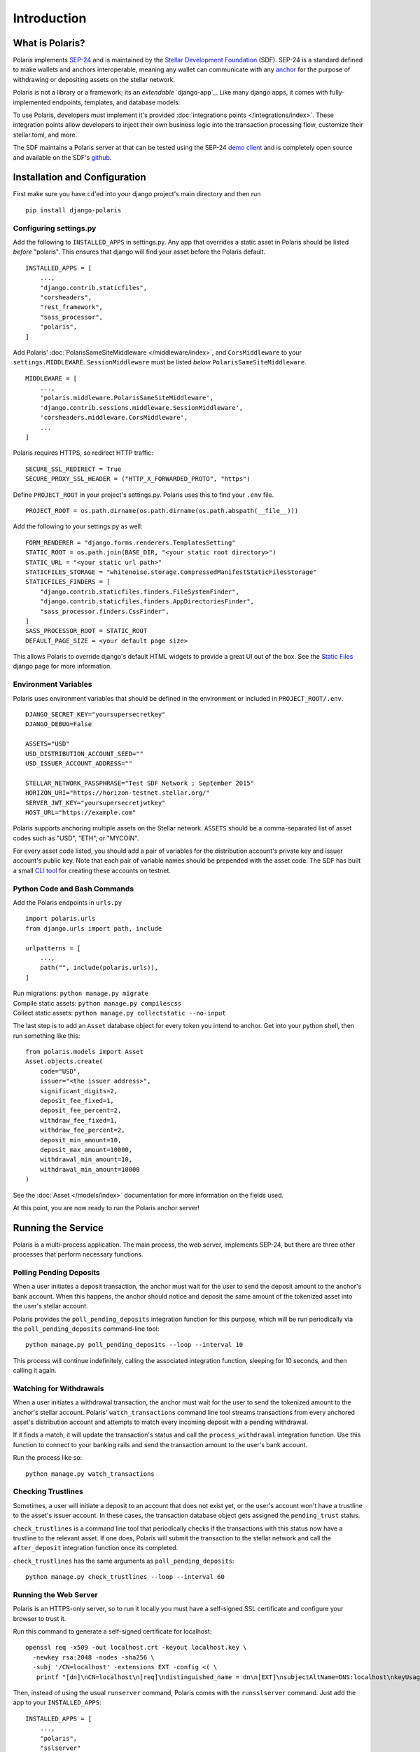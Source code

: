 =====================
Introduction
=====================

What is Polaris?
================

.. _SEP-24: https://github.com/stellar/stellar-protocol/blob/master/ecosystem/sep-0024.md
.. _Stellar Development Foundation: https://www.stellar.org/
.. _github: https://github.com/stellar/django-polaris
.. _example: https://github.com/stellar/django-polaris/tree/master/example
.. _django reusable-app: https://docs.djangoproject.com/en/3.0/intro/reusable-apps/
.. _here: https://stellar-anchor-server.herokuapp.com
.. _anchor: https://www.stellar.org/developers/guides/anchor/
.. _stellar.toml: https://github.com/stellar/stellar-protocol/blob/master/ecosystem/sep-0001.md
.. _demo client: http://sep24.stellar.org/#HOME_DOMAIN=%22https://testanchor.stellar.org%22&TRANSFER_SERVER=%22%22&WEB_AUTH_ENDPOINT=%22%22&USER_SK=%22SBBMVOJQLRJTQISVSUPBI2ZNQLZYNR4ARGWFPDDEL2U7444HPDII4VCX%22&HORIZON_URL=%22https://horizon-testnet.stellar.org%22&ASSET_CODE=%22SRT%22&ASSET_ISSUER=%22%22&EMAIL_ADDRESS=%22%22&STRICT_MODE=false&AUTO_ADVANCE=true&PUBNET=false

Polaris implements SEP-24_ and is maintained by the
`Stellar Development Foundation`_ (SDF). SEP-24 is a standard defined to make
wallets and anchors interoperable, meaning any wallet can communicate with any
anchor_ for the purpose of withdrawing or depositing assets on the stellar network.

Polaris is not a library or a framework; its an `extendable`
`django-app`_.  Like many django apps, it comes with fully-implemented
endpoints, templates, and database models.

To use Polaris, developers must implement it's provided
:doc:`integrations points </integrations/index>`. These integration points
allow developers to inject their own business logic into the transaction
processing flow, customize their stellar.toml, and more.

The SDF maintains a Polaris server at that can be tested using the SEP-24
`demo client`_ and is completely open source and available on the SDF's github_.

Installation and Configuration
==============================

.. _CLI tool: https://github.com/msfeldstein/create-stellar-token
.. _Static Files: https://docs.djangoproject.com/en/2.2/howto/static-files/

First make sure you have ``cd``'ed into your django project's main directory
and then run
::

    pip install django-polaris

Configuring settings.py
^^^^^^^^^^^^^^^^^^^^^^^

Add the following to ``INSTALLED_APPS`` in settings.py. Any app that overrides
a static asset in Polaris should be listed `before` "polaris". This ensures that
django will find your asset before the Polaris default.
::

    INSTALLED_APPS = [
        ...,
        "django.contrib.staticfiles",
        "corsheaders",
        "rest_framework",
        "sass_processor",
        "polaris",
    ]

Add Polaris' :doc:`PolarisSameSiteMiddleware </middleware/index>`,
and ``CorsMiddleware`` to your ``settings.MIDDLEWARE``.
``SessionMiddleware`` must be listed `below` ``PolarisSameSiteMiddleware``.
::

    MIDDLEWARE = [
        ...,
        'polaris.middleware.PolarisSameSiteMiddleware',
        'django.contrib.sessions.middleware.SessionMiddleware',
        'corsheaders.middleware.CorsMiddleware',
        ...
    ]

Polaris requires HTTPS, so redirect HTTP traffic:
::

    SECURE_SSL_REDIRECT = True
    SECURE_PROXY_SSL_HEADER = ("HTTP_X_FORWARDED_PROTO", "https")

Define ``PROJECT_ROOT`` in your project's settings.py. Polaris uses this to
find your ``.env`` file.
::

    PROJECT_ROOT = os.path.dirname(os.path.dirname(os.path.abspath(__file__)))

Add the following to your settings.py as well:
::

    FORM_RENDERER = "django.forms.renderers.TemplatesSetting"
    STATIC_ROOT = os.path.join(BASE_DIR, "<your static root directory>")
    STATIC_URL = "<your static url path>"
    STATICFILES_STORAGE = "whitenoise.storage.CompressedManifestStaticFilesStorage"
    STATICFILES_FINDERS = [
        "django.contrib.staticfiles.finders.FileSystemFinder",
        "django.contrib.staticfiles.finders.AppDirectoriesFinder",
        "sass_processor.finders.CssFinder",
    ]
    SASS_PROCESSOR_ROOT = STATIC_ROOT
    DEFAULT_PAGE_SIZE = <your default page size>

This allows Polaris to override django's default HTML widgets to provide
a great UI out of the box. See the `Static Files`_ django page for more
information.

Environment Variables
^^^^^^^^^^^^^^^^^^^^^

Polaris uses environment variables that should be defined in the
environment or included in ``PROJECT_ROOT/.env``.
::

    DJANGO_SECRET_KEY="yoursupersecretkey"
    DJANGO_DEBUG=False

    ASSETS="USD"
    USD_DISTRIBUTION_ACCOUNT_SEED=""
    USD_ISSUER_ACCOUNT_ADDRESS=""

    STELLAR_NETWORK_PASSPHRASE="Test SDF Network ; September 2015"
    HORIZON_URI="https://horizon-testnet.stellar.org/"
    SERVER_JWT_KEY="yoursupersecretjwtkey"
    HOST_URL="https://example.com"

Polaris supports anchoring multiple assets on the Stellar network. ``ASSETS``
should be a comma-separated list of asset codes such as "USD", "ETH", or "MYCOIN".

For every asset code listed, you should add a pair of variables for the distribution
account's private key and issuer account's public key. Note that each pair of variable
names should be prepended with the asset code. The SDF has built a small `CLI tool`_
for creating these accounts on testnet.

Python Code and Bash Commands
^^^^^^^^^^^^^^^^^^^^^^^^^^^^^

Add the Polaris endpoints in ``urls.py``
::

    import polaris.urls
    from django.urls import path, include

    urlpatterns = [
        ...,
        path("", include(polaris.urls)),
    ]

| Run migrations: ``python manage.py migrate``
| Compile static assets: ``python manage.py compilescss``
| Collect static assets: ``python manage.py collectstatic --no-input``

The last step is to add an ``Asset`` database object for every token you
intend to anchor. Get into your python shell, then run something like this:
::

    from polaris.models import Asset
    Asset.objects.create(
        code="USD",
        issuer="<the issuer address>",
        significant_digits=2,
        deposit_fee_fixed=1,
        deposit_fee_percent=2,
        withdraw_fee_fixed=1,
        withdraw_fee_percent=2,
        deposit_min_amount=10,
        deposit_max_amount=10000,
        withdrawal_min_amount=10,
        withdrawal_min_amount=10000
    )

See the :doc:`Asset </models/index>` documentation for more information on the fields used.

At this point, you are now ready to run the Polaris anchor server!

Running the Service
===================

Polaris is a multi-process application. The main process, the web server,
implements SEP-24, but there are three other processes that perform necessary
functions.

Polling Pending Deposits
^^^^^^^^^^^^^^^^^^^^^^^^

When a user initiates a deposit transaction, the anchor must wait for the user
to send the deposit amount to the anchor's bank account. When this happens, the
anchor should notice and deposit the same amount of the tokenized asset into the
user's stellar account.

Polaris provides the ``poll_pending_deposits`` integration function for this
purpose, which will be run periodically via the ``poll_pending_deposits`` command-line
tool:
::

    python manage.py poll_pending_deposits --loop --interval 10

This process will continue indefinitely, calling the associated integration
function, sleeping for 10 seconds, and then calling it again.

Watching for Withdrawals
^^^^^^^^^^^^^^^^^^^^^^^^

When a user initiates a withdrawal transaction, the anchor must wait for the
user to send the tokenized amount to the anchor's stellar account. Polaris'
``watch_transactions`` command line tool streams transactions from every
anchored asset's distribution account and attempts to match every incoming
deposit with a pending withdrawal.

If it finds a match, it will update the transaction's status and call
the ``process_withdrawal`` integration function. Use this function to
connect to your banking rails and send the transaction amount to the user's
bank account.

Run the process like so:
::

    python manage.py watch_transactions

Checking Trustlines
^^^^^^^^^^^^^^^^^^^

Sometimes, a user will initiate a deposit to an account that does not exist yet,
or the user's account won't have a trustline to the asset's issuer account. In
these cases, the transaction database object gets assigned the ``pending_trust``
status.

``check_trustlines`` is a command line tool that periodically checks if the
transactions with this status now have a trustline to the relevant asset. If one
does, Polaris will submit the transaction to the stellar network and call the
``after_deposit`` integration function once its completed.

``check_trustlines`` has the same arguments as ``poll_pending_deposits``:
::

    python manage.py check_trustlines --loop --interval 60

Running the Web Server
^^^^^^^^^^^^^^^^^^^^^^

Polaris is an HTTPS-only server, so to run it locally you must have a
self-signed SSL certificate and configure your browser to trust it.

Run this command to generate a self-signed certificate for localhost:
::

    openssl req -x509 -out localhost.crt -keyout localhost.key \
      -newkey rsa:2048 -nodes -sha256 \
      -subj '/CN=localhost' -extensions EXT -config <( \
       printf "[dn]\nCN=localhost\n[req]\ndistinguished_name = dn\n[EXT]\nsubjectAltName=DNS:localhost\nkeyUsage=digitalSignature\nextendedKeyUsage=serverAuth")

Then, instead of using the usual ``runserver`` command, Polaris comes with the
``runsslserver`` command. Just add the app to your ``INSTALLED_APPS``:
::

    INSTALLED_APPS = [
        ...,
        "polaris",
        "sslserver"
    ]

Finally, run this commands:
::

    python manage.py runsslserver --certificate <path to localhost.crt> --key <path to localhost.key>

At this point, you need to start implementing the integration points Polaris
provides. Check out the :doc:`Integrations </integrations/index>` section
for more information.

Contributing
============
To set up the development environment, fork the repository, then:
::

    cd django-polaris
    docker-compose build
    docker-compose up

You should now have a minimal anchor server running on port 8000.
When you make changes locally, the docker containers will restart with the updated code.
Your browser may complain about the service using a self-signed certificate for HTTPS.
You can resolve this by marking the certificate used by the service as trusted.

Testing
^^^^^^^
You can install the dependencies locally in a virtual environment:
::

    pip install pipenv
    cd django-polaris
    pipenv install --dev
    pipenv run pytest -c polaris/pytest.ini

Or, you can simply run the tests from inside the docker container. However,
this may be slower.
::

    docker exec -it server pytest -c polaris/pytest.ini

Submit a PR
^^^^^^^^^^^
After you've made your changes, push them to you a remote branch
and make a Pull Request on the stellar/django-polaris master branch.


